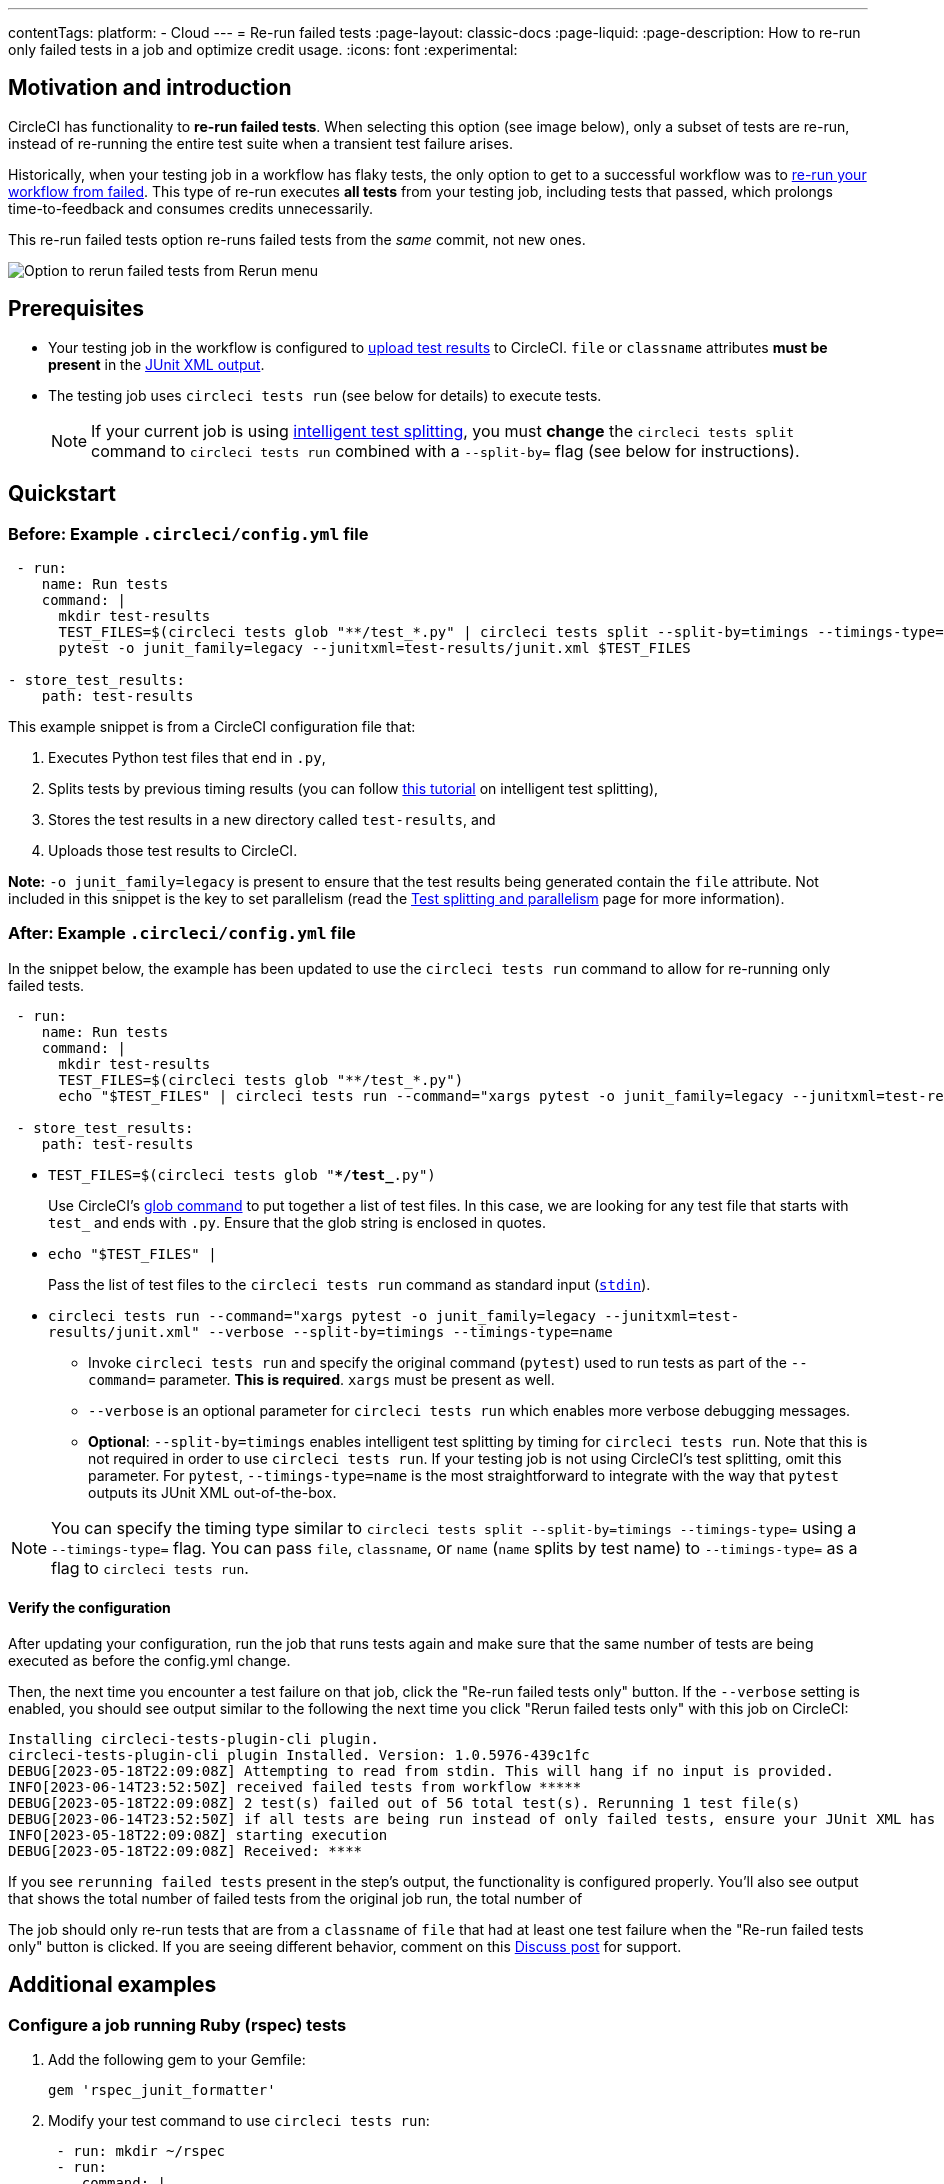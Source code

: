 ---
contentTags:
  platform:
  - Cloud
---
= Re-run failed tests
:page-layout: classic-docs
:page-liquid:
:page-description: How to re-run only failed tests in a job and optimize credit usage.
:icons: font
:experimental:

[#motivation-and-introduction]
== Motivation and introduction

CircleCI has functionality to **re-run failed tests**. When selecting this option (see image below), only a subset of tests are re-run, instead of re-running the entire test suite when a transient test failure arises.

Historically, when your testing job in a workflow has flaky tests, the only option to get to a successful workflow was to link:https://support.circleci.com/hc/en-us/articles/360050303671-How-To-Rerun-a-Workflow[re-run your workflow from failed]. This type of re-run executes *all tests* from your testing job, including tests that passed, which prolongs time-to-feedback and consumes credits unnecessarily.

This re-run failed tests option re-runs failed tests from the _same_ commit, not new ones.

image::{{site.baseurl}}/assets/img/docs/rerun-failed-tests-option.png[Option to rerun failed tests from Rerun menu]

[#prerequisites]
== Prerequisites

* Your testing job in the workflow is configured to xref:collect-test-data/#[upload test results] to CircleCI. `file` or `classname` attributes **must be present** in the xref:use-the-circleci-cli-to-split-tests#junit-xml-reports[JUnit XML output].
* The testing job uses `circleci tests run` (see below for details) to execute tests.
+
NOTE: If your current job is using xref:test-splitting-tutorial#[intelligent test splitting], you must *change* the `circleci tests split` command to `circleci tests run` combined with a `--split-by=` flag  (see below for instructions).

[#quickstart]
== Quickstart

[#example-config-file-before]
=== Before: Example `.circleci/config.yml` file

```yaml
 - run:
    name: Run tests
    command: |
      mkdir test-results
      TEST_FILES=$(circleci tests glob "**/test_*.py" | circleci tests split --split-by=timings --timings-type=name)
      pytest -o junit_family=legacy --junitxml=test-results/junit.xml $TEST_FILES

- store_test_results:
    path: test-results
```

This example snippet is from a CircleCI configuration file that:

. Executes Python test files that end in `.py`,
. Splits tests by previous timing results (you can follow xref:test-splitting-tutorial#[this tutorial] on intelligent test splitting),
. Stores the test results in a new directory called `test-results`, and
. Uploads those test results to CircleCI.

**Note:** `-o junit_family=legacy` is present to ensure that the test results being generated contain the `file` attribute. Not included in this snippet is the key to set parallelism (read the xref:parallelism-faster-jobs#[Test splitting and parallelism] page for more information).

[#example-config-file-after]
=== After: Example `.circleci/config.yml` file

In the snippet below, the example has been updated to use the `circleci tests run` command to allow for re-running only failed tests.

```yaml
 - run:
    name: Run tests
    command: |
      mkdir test-results
      TEST_FILES=$(circleci tests glob "**/test_*.py")
      echo "$TEST_FILES" | circleci tests run --command="xargs pytest -o junit_family=legacy --junitxml=test-results/junit.xml" --verbose --split-by=timings --timings-type=name #--split-by=timings & --timings-type=name are optional, only use if you are using CircleCI's test splitting

 - store_test_results:
    path: test-results
```

* `TEST_FILES=$(circleci tests glob "**/test_*.py")`
+
Use CircleCI's xref:troubleshoot-test-splitting#video-troubleshooting-globbing[glob command] to put together a list of test files. In this case, we are looking for any test file that starts with `test_` and ends with `.py`. Ensure that the glob string is enclosed in quotes.

* `echo "$TEST_FILES" |`
+
Pass the list of test files to the `circleci tests run` command as standard input (link:https://www.computerhope.com/jargon/s/stdin.htm[`stdin`]).

* `circleci tests run --command="xargs pytest -o junit_family=legacy --junitxml=test-results/junit.xml" --verbose --split-by=timings --timings-type=name`
  ** Invoke `circleci tests run` and specify the original command (`pytest`) used to run tests as part of the `--command=` parameter. **This is required**. `xargs` must be present as well.
  ** `--verbose` is an optional parameter for `circleci tests run` which enables more verbose debugging messages.
  ** *Optional*: `--split-by=timings` enables intelligent test splitting by timing for `circleci tests run`. Note that this is not required in order to use `circleci tests run`. If your testing job is not using CircleCI's test splitting, omit this parameter.  For `pytest`, `--timings-type=name` is the most straightforward to integrate with the way that `pytest` outputs its JUnit XML out-of-the-box. 

NOTE: You can specify the timing type similar to `circleci tests split --split-by=timings --timings-type=` using a `--timings-type=` flag.  You can pass `file`, `classname`, or `name` (`name` splits by test name) to `--timings-type=` as a flag to `circleci tests run`.

[#verify-the-configuration]
==== Verify the configuration

After updating your configuration, run the job that runs tests again and make sure that the same number of tests are being executed as before the config.yml change.

Then, the next time you encounter a test failure on that job, click the "Re-run failed tests only" button.  If the `--verbose` setting is enabled, you should see output similar to the following the next time you click "Rerun failed tests only" with this job on CircleCI:

```sh
Installing circleci-tests-plugin-cli plugin.
circleci-tests-plugin-cli plugin Installed. Version: 1.0.5976-439c1fc
DEBUG[2023-05-18T22:09:08Z] Attempting to read from stdin. This will hang if no input is provided.
INFO[2023-06-14T23:52:50Z] received failed tests from workflow *****
DEBUG[2023-05-18T22:09:08Z] 2 test(s) failed out of 56 total test(s). Rerunning 1 test file(s)
DEBUG[2023-06-14T23:52:50Z] if all tests are being run instead of only failed tests, ensure your JUnit XML has a file or classname attribute.
INFO[2023-05-18T22:09:08Z] starting execution
DEBUG[2023-05-18T22:09:08Z] Received: ****
```

If you see `rerunning failed tests` present in the step's output, the functionality is configured properly.  You'll also see output that shows the total number of failed tests from the original job run, the total number of

The job should only re-run tests that are from a `classname` of `file` that had at least one test failure when the "Re-run failed tests only" button is clicked. If you are seeing different behavior, comment on this https://discuss.circleci.com/t/product-launch-re-run-failed-tests-only/47775/[Discuss post] for support.

[#additional-examples]
== Additional examples

[#configure-a-job-running-ruby-rspec-tests]
=== Configure a job running Ruby (rspec) tests

. Add the following gem to your Gemfile:
+
```bash
gem 'rspec_junit_formatter'
```

. Modify your test command to use `circleci tests run`:
+
```yaml
 - run: mkdir ~/rspec
 - run:
    command: |
      circleci tests glob "spec/**/*_spec.rb" | circleci tests run --command="xargs bundle exec rspec --format progress --format RspecJunitFormatter -o ~/rspec/rspec.xml" --verbose --split-by=timings
```

. Update the `glob` command to match your use case. See the RSpec section in the xref:collect-test-data#rspec[Collect Test Data] document for details on how to output test results in an acceptable format for `rspec`. **If your current job is using xref:test-splitting-tutorial#[CircleCI's intelligent test splitting], you must change the `circleci tests split` command to `circleci tests run` with the `--split-by=timings` parameter.** If you are not using test splitting, `--split-by=timings` can be omitted.

[#configure-a-job-running-ruby-cucumber-tests]
=== Configure a job running Ruby (Cucumber) tests

. Modify your test command to look something similar to:
+
```yaml
- run: mkdir -p ~/cucumber
- run:
    command: |
    circleci tests glob "features/**/*.feature" | circleci tests run --command="xargs bundle exec cucumber --format junit,fileattribute=true --out ~/cucumber/junit.xml" --verbose --split-by=timings
```

. Update the `glob` command to match your use case. See the Cucumber section in the xref:collect-test-data#cucumber[Collect Test Data] document for details on how to output test results in an acceptable format for `Cucumber`. **If your current job is using xref:test-splitting-tutorial#[CircleCI's intelligent test splitting], you must change the `circleci tests split` command to `circleci tests run` with the `--split-by=timings` parameter.** If you are not using test splitting, `--split-by=timings` can be omitted.

[#configure-a-job-running-cypress-tests]
=== Configure a job running Cypress tests

. Use the link:https://www.npmjs.com/package/cypress-circleci-reporter[cypress-circleci-reporter] (note this is a 3rd party tool that is not maintained by CircleCI).  You can install in your `.circleci/config.yml` or add to your `package.json`. Example for adding to `.circleci/config.yml`:
+
```yaml
  #add required reporters (or add to package.json)
  -run:
    name: Install coverage reporter
    command: |
      npm install --save-dev cypress-circleci-reporter
```
+
. Use the `cypress-circleci-reporter`, `circleci tests run`, and upload test results to CircleCI:
+
```yaml
     -run:
        name: run tests
        command: |
          mkdir test_results
          cd ./cypress
          npm ci
          npm run start &
          circleci tests glob "cypress/**/*.cy.js" | circleci tests run --command="xargs npx cypress run --reporter cypress-circleci-reporter --spec" --verbose --split-by=timings #--split-by=timings is optional, only use if you are using CircleCI's test splitting

     - store_test_results
        path: test_results
```
+

Remember to modify the `glob` command for your specific use case.  **If your current job is using xref:test-splitting-tutorial#[CircleCI's intelligent test splitting], you must change the `circleci tests split` command to `circleci tests run` with the `--split-by=timings` parameter.** If you are not using test splitting, `--split-by=timings` can be omitted.

Cypress may output a warning saying `Warning: It looks like you're passing --spec a space-separated list of arguments:`.  This can be ignored, but it can be removed by following the guidance from our link:https://discuss.circleci.com/t/product-launch-re-run-failed-tests-only-circleci-tests-run/47775/18[community forum].

[#configure-a-job-running-javascript-typescript-jest-tests]
=== Configure a job running Javascript/Typescript (Jest) tests

. Install the `jest-junit` dependency. You can add this step in your `.circleci/config.yml`:
+
```yaml
  - run:
      name: Install JUnit coverage reporter
      command: yarn add --dev jest-junit
```
+
You can also add it to your `jest.config.js` file by following these link:https://www.npmjs.com/package/jest-junit[usage instructions].

. Modify your test command to look something similar to:
+
```yaml
- run:
    command: |
      npx jest --listTests | circleci tests run --command=“JEST_JUNIT_ADD_FILE_ATTRIBUTE=true xargs npx jest --config jest.config.js --runInBand --” --verbose --split-by=timings
    environment:
      JEST_JUNIT_OUTPUT_DIR: ./reports/
  - store_test_results:
      path: ./reports/
```

. Update the `npx jest --listTests` command to match your use case. See the Jest section in the xref:collect-test-data#jest[Collect Test Data] document for details on how to output test results in an acceptable format for `jest`. **If your current job is using xref:test-splitting-tutorial#[CircleCI's intelligent test splitting], you must change the `circleci tests split` command to `circleci tests run` with the `--split-by=timings` parameter.** If you are not using test splitting, `--split-by=timings` can be omitted.
+
`JEST_JUNIT_ADD_FILE_ATTRIBUTE=true` is added to ensure that the `file` attribute is present. `JEST_JUNIT_ADD_FILE_ATTRIBUTE=true` can also be added to your `jest.config.js` file instead of including it in `.circleci/config.yml`, by using the following attribute: `addFileAttribute="true"`.

[#configure-a-job-running-playwright-tests]
=== Configure a job running Playwright tests

. Modify your test command to use `circleci tests run`:
+
```yaml
 - run:
    command: |
      mkdir test-results #can also be switched out for passing PLAYWRIGHT_JUNIT_OUTPUT_NAME directly to Playwright
      pnpm run serve &
      TESTFILES = $(circleci tests glob "specs/e2e/**/*.spec.ts")
      echo "$TESTFILES" | circleci tests run --command="xargs pnpm playwright test --config=playwright.config.ci.ts --reporter=junit" --verbose --split-by=timings
```

. Update the `glob` command to match your use case. **If your current job is using xref:test-splitting-tutorial#[CircleCI's intelligent test splitting], you must change the `circleci tests split` command to `circleci tests run` with the `--split-by=timings` parameter.**. If you are not using test splitting, `--split-by=timings` can be omitted. Note: you may also use link:https://playwright.dev/docs/test-reporters#junit-reporter[Playwright's built-in flag] (`PLAYWRIGHT_JUNIT_OUTPUT_NAME`) to specify the JUnit XML output directory.
+
NOTE: Ensure that you are using version 1.34.2 or later of Playwright. Earlier versions of Playwright may not output JUnit XML in a format that is compatible with this feature.

[#output-test-files-only]
=== Output test files only

If your testing set-up on CircleCI is not compatible with invoking your test runner in the `circleci tests run` command, you can opt to use `circleci tests run` to receive the file names, output the file names, and save the file names to a temporary location.  You can then subsequently invoke your test runner using the outputted file names.

Example:

```yaml
 - run:
    command: |
      circleci tests glob "src/**/*js" | circleci tests run --command ">files.txt xargs echo" --verbose --split-by=timings #split-by=timings is optional
```

The snippet above will write the list of test file names to `files.txt`.  On a non-rerun, this list will be all of the test file names.  On a "re-run", the list will be a subset of file names (the test file names that had at least 1 test failure in the previous run).  You can pass the list of test file names from `files.txt` into, for example, your custom `makefile` or shell script. 

[#configure-a-job-running-playwright-tests]
=== Configure a job running Django tests

Django takes as input test filenames with a format that uses dots ("."), however, it outputs JUnit XML in a format that uses slashes "/".  To account for this, get the list of test filenames first, change the filenames to be separated by dots "." instead of slashes "/", and pass the filenames into the test command.

[source,yaml]
----
# Get the test file names, write them to files.txt, and split them by historical timing data
circleci tests glob "**/test*.py" | circleci tests run --command ">files.txt xargs echo" --verbose --split-by=timings #split-by-timings is optional

# Change filepaths into format Django accepts (replace slashes with dots).  Save the filenames in a TESTFILES variable
cat files.txt | tr "/" "." | sed "s/\.py//g" | sed "s/tests\.//g" > circleci_test_files.txt
cat circleci_test_files.txt
TESTFILES=$(cat circleci_test_files.txt)

# Run the tests (TESTFILES) with the reformatted test file names
pipenv run coverage run manage.py test --parallel=8 --verbosity=2 $TESTFILES
----

[#known-limitations]
== Known limitations

* If your testing job uses parallelism and test splitting, the job will spin up the number of containers/virtual machines (VMs) that are specified with the `parallelism` key. However, the step that runs tests for each of those parallel containers/VMs will only run a subset of tests, or no tests, after the tests are split across the total number of parallel containers/VMs.
+
For example, if parallelism is set to eight, there may only be enough tests after the test splitting occurs to "fill" the first parallel container/VM. The remaining seven containers/VMs will still start up, but they will not run any tests when they get to the test execution step. 
+
**The vast majority of customers still observe substantial time and credit savings** despite spinning up containers/VMs that do not run tests.  

If you would like to maximize credit savings, you can immediately check for whether the parallel container/VM will execute tests as the first step in a job, and if there are no tests to run, terminate job execution. For example:

```yml
steps:
  - checkout
  - run: |
    mkdir -p ./tmp && \
    >./tmp/tests.txt && \
    circleci tests glob "spec/**/*_spec.rb" | circleci tests run --command ">./tmp/tests.txt xargs echo" --split-by=timings #Get the list of filenames for this container/VM

    [ -s tmp/tests.txt ] || circleci-agent step halt #if there are no filenames, terminate execution after this step

  - node/install
  # Proceed with the rest of the job
```

NOTE: The `halt` command will execute the rest of the _current_ step, regardless of whether `tests.txt` has content or not. Make sure to place the command to execute tests in the _following_ step. 

* Orbs that run tests may not work with this new functionality at this time.
* If a shell script is invoked to run tests, `circleci tests run` should be placed **in the shell script** itself, and not `.circleci/config.yml`.
* Jobs that are older than the xref:persist-data#custom-storage-usage[retention period] for workspaces for the organization cannot be re-run with "Re-run failed tests".
* Jobs that upload code coverage reports link:https://discuss.circleci.com/t/product-launch-re-run-failed-tests-only-circleci-tests-run/47775/3?u=sebastian-lerner[may see issues during a re-run].
* This feature is not currently supported for the Windows execution environment.

[#troubleshooting]
== Troubleshooting

After configuring `circleci tests run`, if you see *all tests* are re-run after clicking "Rerun failed tests only":

1. Ensure that the `--verbose` setting is enabled when invoking `circleci tests run`. This will display what "tests" `circleci tests run` is receiving on a "re-run".
2. Use xref:configuration-reference#storeartifacts[`store_artifacts`] to upload  the JUnit XML that contains test results to CircleCI.  This is the same file(s) that is being uploaded to CircleCI with `store_test_results`
3. Manually inspect the newly uplaoded JUnit XML via the **Artifacts** tab and ensure that there is a `file=` attribute or a `classname` attribute.  If neither are present, you will see unexpected behavior when trying to re-run.  Follow the instructions on this page to ensure that the test runner you are using is outputting its JUnit XML test results with a `file` (preferred) or `classname` attribute.  Comment in our link:https://discuss.circleci.com/t/product-launch-re-run-failed-tests-only-circleci-tests-run/47775/48[community forum] if you are still stuck.

---

If you are seeing the following message: `WARN[TIMESTAMP] No test names found in input source. If you were expecting test names, please check your input source.`

Ensure that you are passing a list of test filenames (or classnames) *via stdin* to `circleci tests run`.  The most common approach to do this is to use a glob command: `circleci tests glob "glob pattern" | circleci tests run --command="xargs test command" --verbose

---

`circleci tests run` expects input to be space or newline delimited.  If your test file names have spaces in them, this may pose a problem, especially if you are using `pytest` which may generate names with whitespace.  One possible workaround is to use specific IDs for the tests with whitespace in their names using the instructions link:https://docs.pytest.org/en/7.1.x/example/parametrize.html#set-marks-or-test-id-for-individual-parametrized-test[here].  

If your job runs tests in parallel and persists files to a workspace, you may see a parallel run on a re-run that fails because the `persist_to_workspace` step could not find any contents in the directory that was specified. This may happen because the parallel run will not always execute tests on a re-run if there are not enough tests to be distributed across all parallel runs.

To avoid such a failure, add a `mkdir` command before you run any tests to set up the directory (or directories) that will eventually be persisted to a workspace.  

```yaml
steps:
      - checkout
      - run: mkdir no_files_here
      - run: #test command with circleci tests run that populates no_files_here if tests are run
      - store_test_results:
          path: ./test-results
      - store_artifacts:
          path: ./test-results 
      - persist_to_workspace:
          root: . 
          paths:
            - no_files_here
```

On a re-run, if the parallel run is running tests, `no_files_here` will be populated. If it is not running any tests, the `persist_to_workspace` step will not fail because the `no_files_here` directory exists.  

[#FAQs]
== FAQs

**Question:** I have a question or issue, where do I go?

**Answer:** Leave a comment on the https://discuss.circleci.com/t/product-launch-re-run-failed-tests-only/47775/[Discuss post].

---

**Question:** Will this functionality re-run individual tests?

**Answer:** No, it will re-run failed test `classnames` or `file` that had at least one individual test failure.

---

**Question:** What happens if I try to use the functionality but `circleci tests run` is not used in the `.circleci/config.yml` file?

**Answer:** All tests will be executed when the workflow runs again, including failed tests. This is equivalent to selecting "Rerun workflow from failed".

---

**Question:** What happens if I try to use the functionality and `circleci tests run` is used in my `.circleci/config.yml` file, but I have not configured my job to upload test results to CircleCI?

**Answer:** The job will fail.

---

**Question:** When can I click the option to "Re-run failed tests only?"

**Answer:** Currently, it will be present any time the "Re-run workflow from failed" option is present, and vice versa.

---

**Question:** I don't see my test framework on this page, can I still use the functionality?

**Answer:** Yes, as long as your job meets the xref:#prerequisites[prerequisites] outlined above. The re-run failed tests functionality is test runner and test framework-agnostic. You can use the methods described in the xref:collect-test-data#[Collect test data] document to ensure that the job is uploading test results. Note that `classname` and `file` is not always present by default, so your job may require additional configuration.

From there, follow the xref:#quickstart[Quickstart] section to modify your test command to use `circleci tests run`.

If you run into issues, comment on the https://discuss.circleci.com/t/product-launch-re-run-failed-tests-only/47775/[Discuss post].

---

**Question:** Can I see in the web UI whether a job was re-run using "Re-run failed tests"?

**Answer:** Not at this time.

---

**Question:** My maven surefire tests are failing when I try to set this feature up?

**Answer:** You may need to add the `-DfailIfNoTests=false` flag to ensure the testing framework ignores skipped tests instead of reporting a failure when it sees a skipped test on a dependent module.

---

**Question:** Can I specify timing type for test splitting using `circleci tests run`?

**Answer:** Yes, you can specify the timing type similar to `circleci tests split --split-by=timings --timings-type=` using a `--timings-type=` flag.  You can pass `file`, `classname`, or `name` (`name` splits by test name) as a flag to `circleci tests run`.

---

**Question:** Why does the re-run appear to be running all tests instead of only failed tests?

**Answer:** The most common case where this occurs is when the JUnit XML is not outputting a "file" attribute.  If you upload your test results XML to an artifact, you can inspect whether or not it has the "file" attribute.

---

**Question:** Are tests that were reported by my test runner as "Skipped" or "Ignored" re-run when I click "Rerun failed tests only"?

**Answer:** No, only test files that have at least one test case reported as "Failed" will be re-run.

---

**Question:** Can I use the `circleci tests run` functionality locally with the CircleCI CLI? 

**Answer:** No, this is not supported.

---

